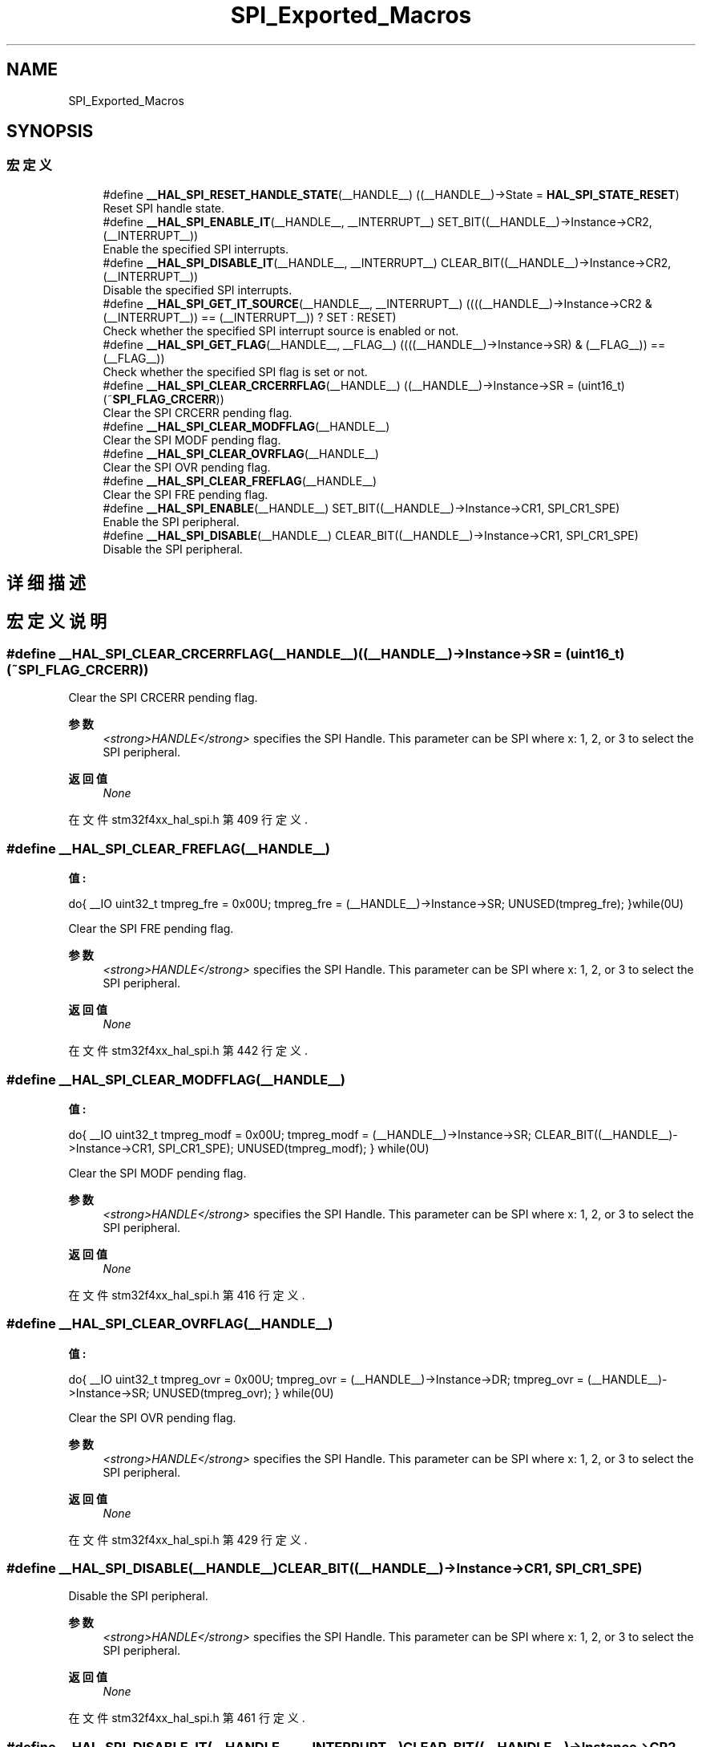 .TH "SPI_Exported_Macros" 3 "2020年 八月 7日 星期五" "Version 1.24.0" "STM32F4_HAL" \" -*- nroff -*-
.ad l
.nh
.SH NAME
SPI_Exported_Macros
.SH SYNOPSIS
.br
.PP
.SS "宏定义"

.in +1c
.ti -1c
.RI "#define \fB__HAL_SPI_RESET_HANDLE_STATE\fP(__HANDLE__)   ((__HANDLE__)\->State = \fBHAL_SPI_STATE_RESET\fP)"
.br
.RI "Reset SPI handle state\&. "
.ti -1c
.RI "#define \fB__HAL_SPI_ENABLE_IT\fP(__HANDLE__,  __INTERRUPT__)   SET_BIT((__HANDLE__)\->Instance\->CR2, (__INTERRUPT__))"
.br
.RI "Enable the specified SPI interrupts\&. "
.ti -1c
.RI "#define \fB__HAL_SPI_DISABLE_IT\fP(__HANDLE__,  __INTERRUPT__)   CLEAR_BIT((__HANDLE__)\->Instance\->CR2, (__INTERRUPT__))"
.br
.RI "Disable the specified SPI interrupts\&. "
.ti -1c
.RI "#define \fB__HAL_SPI_GET_IT_SOURCE\fP(__HANDLE__,  __INTERRUPT__)   ((((__HANDLE__)\->Instance\->CR2 & (__INTERRUPT__)) == (__INTERRUPT__)) ? SET : RESET)"
.br
.RI "Check whether the specified SPI interrupt source is enabled or not\&. "
.ti -1c
.RI "#define \fB__HAL_SPI_GET_FLAG\fP(__HANDLE__,  __FLAG__)   ((((__HANDLE__)\->Instance\->SR) & (__FLAG__)) == (__FLAG__))"
.br
.RI "Check whether the specified SPI flag is set or not\&. "
.ti -1c
.RI "#define \fB__HAL_SPI_CLEAR_CRCERRFLAG\fP(__HANDLE__)   ((__HANDLE__)\->Instance\->SR = (uint16_t)(~\fBSPI_FLAG_CRCERR\fP))"
.br
.RI "Clear the SPI CRCERR pending flag\&. "
.ti -1c
.RI "#define \fB__HAL_SPI_CLEAR_MODFFLAG\fP(__HANDLE__)"
.br
.RI "Clear the SPI MODF pending flag\&. "
.ti -1c
.RI "#define \fB__HAL_SPI_CLEAR_OVRFLAG\fP(__HANDLE__)"
.br
.RI "Clear the SPI OVR pending flag\&. "
.ti -1c
.RI "#define \fB__HAL_SPI_CLEAR_FREFLAG\fP(__HANDLE__)"
.br
.RI "Clear the SPI FRE pending flag\&. "
.ti -1c
.RI "#define \fB__HAL_SPI_ENABLE\fP(__HANDLE__)   SET_BIT((__HANDLE__)\->Instance\->CR1, SPI_CR1_SPE)"
.br
.RI "Enable the SPI peripheral\&. "
.ti -1c
.RI "#define \fB__HAL_SPI_DISABLE\fP(__HANDLE__)   CLEAR_BIT((__HANDLE__)\->Instance\->CR1, SPI_CR1_SPE)"
.br
.RI "Disable the SPI peripheral\&. "
.in -1c
.SH "详细描述"
.PP 

.SH "宏定义说明"
.PP 
.SS "#define __HAL_SPI_CLEAR_CRCERRFLAG(__HANDLE__)   ((__HANDLE__)\->Instance\->SR = (uint16_t)(~\fBSPI_FLAG_CRCERR\fP))"

.PP
Clear the SPI CRCERR pending flag\&. 
.PP
\fB参数\fP
.RS 4
\fI<strong>HANDLE</strong>\fP specifies the SPI Handle\&. This parameter can be SPI where x: 1, 2, or 3 to select the SPI peripheral\&. 
.RE
.PP
\fB返回值\fP
.RS 4
\fINone\fP 
.RE
.PP

.PP
在文件 stm32f4xx_hal_spi\&.h 第 409 行定义\&.
.SS "#define __HAL_SPI_CLEAR_FREFLAG(__HANDLE__)"
\fB值:\fP
.PP
.nf
  do{                                              \
  __IO uint32_t tmpreg_fre = 0x00U;                \
  tmpreg_fre = (__HANDLE__)->Instance->SR;         \
  UNUSED(tmpreg_fre);                              \
  }while(0U)
.fi
.PP
Clear the SPI FRE pending flag\&. 
.PP
\fB参数\fP
.RS 4
\fI<strong>HANDLE</strong>\fP specifies the SPI Handle\&. This parameter can be SPI where x: 1, 2, or 3 to select the SPI peripheral\&. 
.RE
.PP
\fB返回值\fP
.RS 4
\fINone\fP 
.RE
.PP

.PP
在文件 stm32f4xx_hal_spi\&.h 第 442 行定义\&.
.SS "#define __HAL_SPI_CLEAR_MODFFLAG(__HANDLE__)"
\fB值:\fP
.PP
.nf
  do{                                                    \
    __IO uint32_t tmpreg_modf = 0x00U;                   \
    tmpreg_modf = (__HANDLE__)->Instance->SR;            \
    CLEAR_BIT((__HANDLE__)->Instance->CR1, SPI_CR1_SPE); \
    UNUSED(tmpreg_modf);                                 \
  } while(0U)
.fi
.PP
Clear the SPI MODF pending flag\&. 
.PP
\fB参数\fP
.RS 4
\fI<strong>HANDLE</strong>\fP specifies the SPI Handle\&. This parameter can be SPI where x: 1, 2, or 3 to select the SPI peripheral\&. 
.RE
.PP
\fB返回值\fP
.RS 4
\fINone\fP 
.RE
.PP

.PP
在文件 stm32f4xx_hal_spi\&.h 第 416 行定义\&.
.SS "#define __HAL_SPI_CLEAR_OVRFLAG(__HANDLE__)"
\fB值:\fP
.PP
.nf
  do{                                              \
    __IO uint32_t tmpreg_ovr = 0x00U;              \
    tmpreg_ovr = (__HANDLE__)->Instance->DR;       \
    tmpreg_ovr = (__HANDLE__)->Instance->SR;       \
    UNUSED(tmpreg_ovr);                            \
  } while(0U)
.fi
.PP
Clear the SPI OVR pending flag\&. 
.PP
\fB参数\fP
.RS 4
\fI<strong>HANDLE</strong>\fP specifies the SPI Handle\&. This parameter can be SPI where x: 1, 2, or 3 to select the SPI peripheral\&. 
.RE
.PP
\fB返回值\fP
.RS 4
\fINone\fP 
.RE
.PP

.PP
在文件 stm32f4xx_hal_spi\&.h 第 429 行定义\&.
.SS "#define __HAL_SPI_DISABLE(__HANDLE__)   CLEAR_BIT((__HANDLE__)\->Instance\->CR1, SPI_CR1_SPE)"

.PP
Disable the SPI peripheral\&. 
.PP
\fB参数\fP
.RS 4
\fI<strong>HANDLE</strong>\fP specifies the SPI Handle\&. This parameter can be SPI where x: 1, 2, or 3 to select the SPI peripheral\&. 
.RE
.PP
\fB返回值\fP
.RS 4
\fINone\fP 
.RE
.PP

.PP
在文件 stm32f4xx_hal_spi\&.h 第 461 行定义\&.
.SS "#define __HAL_SPI_DISABLE_IT(__HANDLE__, __INTERRUPT__)   CLEAR_BIT((__HANDLE__)\->Instance\->CR2, (__INTERRUPT__))"

.PP
Disable the specified SPI interrupts\&. 
.PP
\fB参数\fP
.RS 4
\fI<strong>HANDLE</strong>\fP specifies the SPI handle\&. This parameter can be SPIx where x: 1, 2, or 3 to select the SPI peripheral\&. 
.br
\fI<strong>INTERRUPT</strong>\fP specifies the interrupt source to disable\&. This parameter can be one of the following values: 
.PD 0

.IP "\(bu" 2
SPI_IT_TXE: Tx buffer empty interrupt enable 
.IP "\(bu" 2
SPI_IT_RXNE: RX buffer not empty interrupt enable 
.IP "\(bu" 2
SPI_IT_ERR: Error interrupt enable 
.PP
.RE
.PP
\fB返回值\fP
.RS 4
\fINone\fP 
.RE
.PP

.PP
在文件 stm32f4xx_hal_spi\&.h 第 374 行定义\&.
.SS "#define __HAL_SPI_ENABLE(__HANDLE__)   SET_BIT((__HANDLE__)\->Instance\->CR1, SPI_CR1_SPE)"

.PP
Enable the SPI peripheral\&. 
.PP
\fB参数\fP
.RS 4
\fI<strong>HANDLE</strong>\fP specifies the SPI Handle\&. This parameter can be SPI where x: 1, 2, or 3 to select the SPI peripheral\&. 
.RE
.PP
\fB返回值\fP
.RS 4
\fINone\fP 
.RE
.PP

.PP
在文件 stm32f4xx_hal_spi\&.h 第 454 行定义\&.
.SS "#define __HAL_SPI_ENABLE_IT(__HANDLE__, __INTERRUPT__)   SET_BIT((__HANDLE__)\->Instance\->CR2, (__INTERRUPT__))"

.PP
Enable the specified SPI interrupts\&. 
.PP
\fB参数\fP
.RS 4
\fI<strong>HANDLE</strong>\fP specifies the SPI Handle\&. This parameter can be SPI where x: 1, 2, or 3 to select the SPI peripheral\&. 
.br
\fI<strong>INTERRUPT</strong>\fP specifies the interrupt source to enable\&. This parameter can be one of the following values: 
.PD 0

.IP "\(bu" 2
SPI_IT_TXE: Tx buffer empty interrupt enable 
.IP "\(bu" 2
SPI_IT_RXNE: RX buffer not empty interrupt enable 
.IP "\(bu" 2
SPI_IT_ERR: Error interrupt enable 
.PP
.RE
.PP
\fB返回值\fP
.RS 4
\fINone\fP 
.RE
.PP

.PP
在文件 stm32f4xx_hal_spi\&.h 第 362 行定义\&.
.SS "#define __HAL_SPI_GET_FLAG(__HANDLE__, __FLAG__)   ((((__HANDLE__)\->Instance\->SR) & (__FLAG__)) == (__FLAG__))"

.PP
Check whether the specified SPI flag is set or not\&. 
.PP
\fB参数\fP
.RS 4
\fI<strong>HANDLE</strong>\fP specifies the SPI Handle\&. This parameter can be SPI where x: 1, 2, or 3 to select the SPI peripheral\&. 
.br
\fI<strong>FLAG</strong>\fP specifies the flag to check\&. This parameter can be one of the following values: 
.PD 0

.IP "\(bu" 2
SPI_FLAG_RXNE: Receive buffer not empty flag 
.IP "\(bu" 2
SPI_FLAG_TXE: Transmit buffer empty flag 
.IP "\(bu" 2
SPI_FLAG_CRCERR: CRC error flag 
.IP "\(bu" 2
SPI_FLAG_MODF: Mode fault flag 
.IP "\(bu" 2
SPI_FLAG_OVR: Overrun flag 
.IP "\(bu" 2
SPI_FLAG_BSY: Busy flag 
.IP "\(bu" 2
SPI_FLAG_FRE: Frame format error flag 
.PP
.RE
.PP
\fB返回值\fP
.RS 4
\fIThe\fP new state of \fBFLAG\fP (TRUE or FALSE)\&. 
.RE
.PP

.PP
在文件 stm32f4xx_hal_spi\&.h 第 402 行定义\&.
.SS "#define __HAL_SPI_GET_IT_SOURCE(__HANDLE__, __INTERRUPT__)   ((((__HANDLE__)\->Instance\->CR2 & (__INTERRUPT__)) == (__INTERRUPT__)) ? SET : RESET)"

.PP
Check whether the specified SPI interrupt source is enabled or not\&. 
.PP
\fB参数\fP
.RS 4
\fI<strong>HANDLE</strong>\fP specifies the SPI Handle\&. This parameter can be SPI where x: 1, 2, or 3 to select the SPI peripheral\&. 
.br
\fI<strong>INTERRUPT</strong>\fP specifies the SPI interrupt source to check\&. This parameter can be one of the following values: 
.PD 0

.IP "\(bu" 2
SPI_IT_TXE: Tx buffer empty interrupt enable 
.IP "\(bu" 2
SPI_IT_RXNE: RX buffer not empty interrupt enable 
.IP "\(bu" 2
SPI_IT_ERR: Error interrupt enable 
.PP
.RE
.PP
\fB返回值\fP
.RS 4
\fIThe\fP new state of \fBIT\fP (TRUE or FALSE)\&. 
.RE
.PP

.PP
在文件 stm32f4xx_hal_spi\&.h 第 386 行定义\&.
.SS "#define __HAL_SPI_RESET_HANDLE_STATE(__HANDLE__)   ((__HANDLE__)\->State = \fBHAL_SPI_STATE_RESET\fP)"

.PP
Reset SPI handle state\&. 
.PP
\fB参数\fP
.RS 4
\fI<strong>HANDLE</strong>\fP specifies the SPI Handle\&. This parameter can be SPI where x: 1, 2, or 3 to select the SPI peripheral\&. 
.RE
.PP
\fB返回值\fP
.RS 4
\fINone\fP 
.RE
.PP

.PP
在文件 stm32f4xx_hal_spi\&.h 第 349 行定义\&.
.SH "作者"
.PP 
由 Doyxgen 通过分析 STM32F4_HAL 的 源代码自动生成\&.
